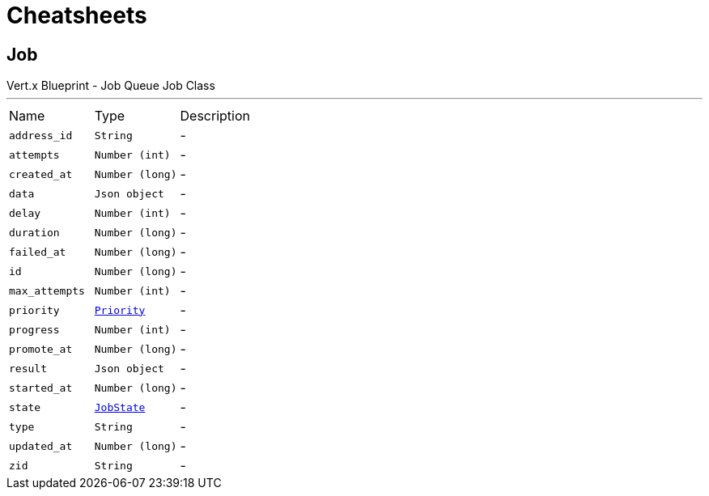 = Cheatsheets

[[Job]]
== Job

++++
 Vert.x Blueprint - Job Queue
 Job Class
++++
'''

[cols=">25%,^25%,50%"]
[frame="topbot"]
|===
^|Name | Type ^| Description
|[[address_id]]`address_id`|`String`|-
|[[attempts]]`attempts`|`Number (int)`|-
|[[created_at]]`created_at`|`Number (long)`|-
|[[data]]`data`|`Json object`|-
|[[delay]]`delay`|`Number (int)`|-
|[[duration]]`duration`|`Number (long)`|-
|[[failed_at]]`failed_at`|`Number (long)`|-
|[[id]]`id`|`Number (long)`|-
|[[max_attempts]]`max_attempts`|`Number (int)`|-
|[[priority]]`priority`|`link:enums.html#Priority[Priority]`|-
|[[progress]]`progress`|`Number (int)`|-
|[[promote_at]]`promote_at`|`Number (long)`|-
|[[result]]`result`|`Json object`|-
|[[started_at]]`started_at`|`Number (long)`|-
|[[state]]`state`|`link:enums.html#JobState[JobState]`|-
|[[type]]`type`|`String`|-
|[[updated_at]]`updated_at`|`Number (long)`|-
|[[zid]]`zid`|`String`|-
|===

